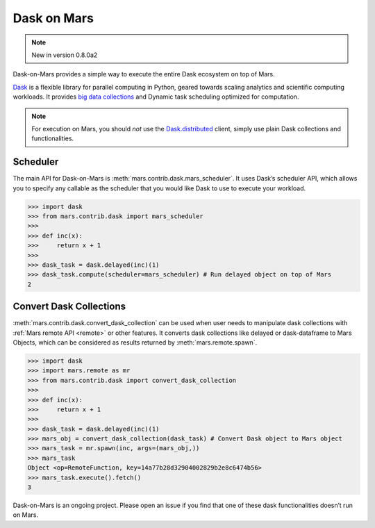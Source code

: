 .. _dask:

============
Dask on Mars
============

.. Note:: New in version 0.8.0a2

Dask-on-Mars provides a simple way to execute the entire Dask ecosystem on top of Mars.

`Dask <https://dask.org/>`__ is a flexible library for parallel computing in Python, geared towards 
scaling analytics and scientific computing workloads. It provides `big data collections
<https://docs.dask.org/en/latest/user-interfaces.html>`__ and Dynamic task scheduling 
optimized for computation.

.. note::
  For execution on Mars, you should *not* use the
  `Dask.distributed <https://distributed.dask.org/en/latest/quickstart.html>`__
  client, simply use plain Dask collections and functionalities.

Scheduler
---------

The main API for Dask-on-Mars is :meth:`mars.contrib.dask.mars_scheduler`. It 
uses Dask’s scheduler API, which allows you to specify any callable as the 
scheduler that you would like Dask to use to execute your workload. 

.. code-block:: python

   >>> import dask
   >>> from mars.contrib.dask import mars_scheduler
   >>>
   >>> def inc(x):
   >>>     return x + 1
   >>>
   >>> dask_task = dask.delayed(inc)(1)
   >>> dask_task.compute(scheduler=mars_scheduler) # Run delayed object on top of Mars
   2

Convert Dask Collections
------------------------

:meth:`mars.contrib.dask.convert_dask_collection` can be used when user needs to 
manipulate dask collections with :ref:`Mars remote API <remote>` or other 
features. It converts dask collections like delayed or dask-dataframe to Mars Objects, 
which can be considered as results returned by :meth:`mars.remote.spawn`.

.. code-block:: python

   >>> import dask
   >>> import mars.remote as mr
   >>> from mars.contrib.dask import convert_dask_collection
   >>>
   >>> def inc(x):
   >>>     return x + 1
   >>>
   >>> dask_task = dask.delayed(inc)(1)
   >>> mars_obj = convert_dask_collection(dask_task) # Convert Dask object to Mars object
   >>> mars_task = mr.spawn(inc, args=(mars_obj,))
   >>> mars_task
   Object <op=RemoteFunction, key=14a77b28d32904002829b2e8c6474b56>
   >>> mars_task.execute().fetch()
   3

Dask-on-Mars is an ongoing project. Please open an issue if you find that one of 
these dask functionalities doesn’t run on Mars.